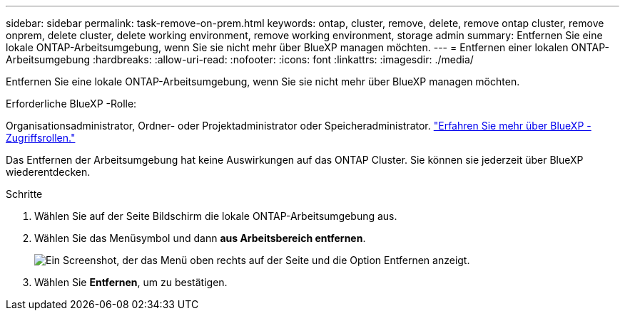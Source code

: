 ---
sidebar: sidebar 
permalink: task-remove-on-prem.html 
keywords: ontap, cluster, remove, delete, remove ontap cluster, remove onprem, delete cluster, delete working environment, remove working environment, storage admin 
summary: Entfernen Sie eine lokale ONTAP-Arbeitsumgebung, wenn Sie sie nicht mehr über BlueXP managen möchten. 
---
= Entfernen einer lokalen ONTAP-Arbeitsumgebung
:hardbreaks:
:allow-uri-read: 
:nofooter: 
:icons: font
:linkattrs: 
:imagesdir: ./media/


[role="lead"]
Entfernen Sie eine lokale ONTAP-Arbeitsumgebung, wenn Sie sie nicht mehr über BlueXP managen möchten.

.Erforderliche BlueXP -Rolle:
Organisationsadministrator, Ordner- oder Projektadministrator oder Speicheradministrator. link:https://docs.netapp.com/us-en/bluexp-setup-admin/reference-iam-predefined-roles.html["Erfahren Sie mehr über BlueXP -Zugriffsrollen."^]

Das Entfernen der Arbeitsumgebung hat keine Auswirkungen auf das ONTAP Cluster. Sie können sie jederzeit über BlueXP wiederentdecken.

.Schritte
. Wählen Sie auf der Seite Bildschirm die lokale ONTAP-Arbeitsumgebung aus.
. Wählen Sie das Menüsymbol und dann *aus Arbeitsbereich entfernen*.
+
image:screenshot_remove_onprem.png["Ein Screenshot, der das Menü oben rechts auf der Seite und die Option Entfernen anzeigt."]

. Wählen Sie *Entfernen*, um zu bestätigen.

